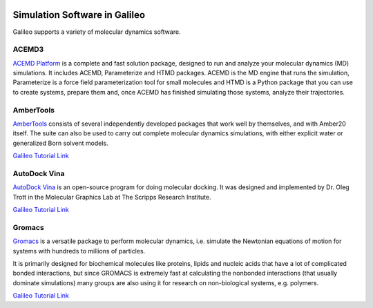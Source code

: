 .. _simulators:

.. image:: /docs/images/galileo_pres.png

Simulation Software in Galileo
===============================

Galileo supports a variety of molecular dynamics software.

ACEMD3
--------

`ACEMD Platform <https://www.acellera.com/products/molecular-dynamics-software-gpu-acemd/>`_
is a complete and fast solution package, designed to run and analyze your molecular
dynamics (MD) simulations. It includes ACEMD, Parameterize and HTMD
packages. ACEMD is the MD engine that runs the simulation, Parameterize is a force
field parameterization tool for small molecules and HTMD is a Python package that
you can use to create systems, prepare them and, once ACEMD has finished simulating
those systems, analyze their trajectories.

AmberTools
----------

`AmberTools <https://ambermd.org/AmberTools.php>`_ consists of several independently
developed packages that work well by themselves, and with Amber20 itself. The suite can
also be used to carry out complete molecular dynamics simulations, with either explicit
water or generalized Born solvent models.

`Galileo Tutorial Link <docs/ambertools-batch-public.html>`_

AutoDock Vina
--------------

`AutoDock Vina <http://vina.scripps.edu/>`_ is an open-source program
for doing molecular docking. It was designed and implemented by Dr. Oleg Trott in
the Molecular Graphics Lab at The Scripps Research Institute.

`Galileo Tutorial Link <docs/autodock-vina-batch-public.html>`_

Gromacs
-------

`Gromacs <https://www.gromacs.org/>`_  is a versatile package to perform molecular
dynamics, i.e. simulate the Newtonian equations of motion for systems with hundreds
to millions of particles.

It is primarily designed for biochemical molecules like proteins, lipids and nucleic
acids that have a lot of complicated bonded interactions, but since GROMACS is
extremely fast at calculating the nonbonded interactions (that usually dominate
simulations) many groups are also using it for research on non-biological systems,
e.g. polymers.

`Galileo Tutorial Link <docs/gromacs-batch-public.html>`_
